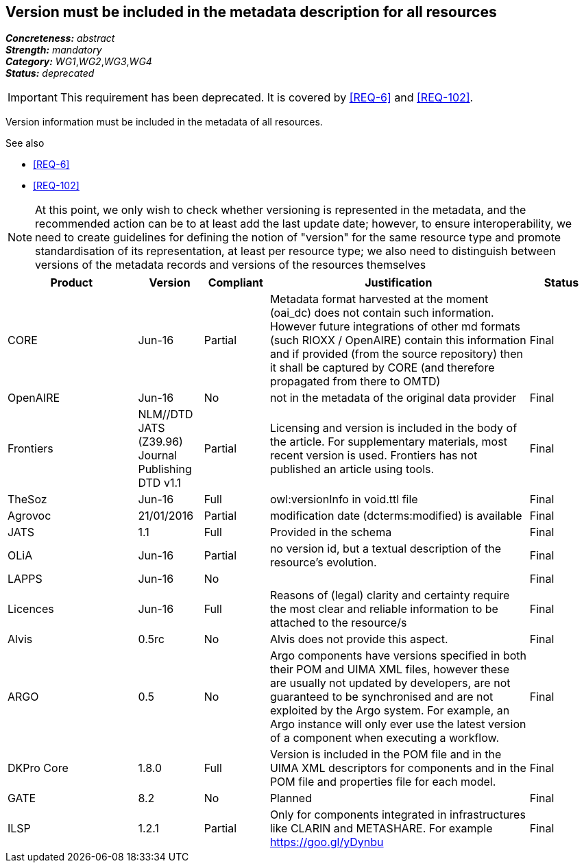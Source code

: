 == Version must be included in the metadata description for all resources

[%hardbreaks]
[small]#*_Concreteness:_* __abstract__#
[small]#*_Strength:_* __mandatory__#
[small]#*_Category:_* __WG1__,__WG2__,__WG3__,__WG4__#
[small]#*_Status:_* __deprecated__#

IMPORTANT: This requirement has been deprecated. It is covered by <<REQ-6>> and <<REQ-102>>.

Version information must be included in the metadata of all resources. 

.See also
* <<REQ-6>>
* <<REQ-102>>


NOTE: At this point, we only wish to check whether versioning is represented in the metadata, and the recommended action can be to at least add the last update date; however, to ensure interoperability, we need to create guidelines for defining the notion of "version" for the same resource type and promote standardisation of its representation, at least per resource type; we also need to distinguish between versions of the metadata records and versions of the resources themselves

[cols="2,1,1,4,1"]
|====
|Product|Version|Compliant|Justification|Status

| CORE
| Jun-16
| Partial
| Metadata format harvested at the moment (oai_dc) does not contain such information. However future integrations of other md formats (such RIOXX / OpenAIRE) contain this information and if provided (from the source repository) then it shall be captured by CORE (and therefore propagated from there to OMTD)
| Final

| OpenAIRE
| Jun-16
| No
| not in the metadata of the original data provider
| Final

| Frontiers
| NLM//DTD JATS (Z39.96) Journal Publishing DTD v1.1
| Partial
| Licensing and version is included in the body of the article. For supplementary materials, most recent version is used. Frontiers has not published an article using tools.
| Final

| TheSoz
| Jun-16
| Full
| owl:versionInfo in void.ttl file
| Final

| Agrovoc
| 21/01/2016
| Partial
| modification date (dcterms:modified) is available
| Final

| JATS
| 1.1
| Full
| Provided in the schema
| Final

| OLiA
| Jun-16
| Partial
| no version id, but a textual description of the resource's evolution.
| Final

| LAPPS
| Jun-16
| No
| 
| Final

| Licences
| Jun-16
| Full
| Reasons of (legal) clarity and certainty require the most clear and reliable information to be attached to the resource/s
| Final

| Alvis
| 0.5rc
| No
| Alvis does not provide this aspect.
| Final

| ARGO
| 0.5
| No
| Argo components have versions specified in both their POM and UIMA XML files, however these are usually not updated by developers, are not guaranteed to be synchronised and are not exploited by the Argo system.  For example, an Argo instance will only ever use the latest version of a component when executing a workflow. 
| Final

| DKPro Core
| 1.8.0
| Full
| Version is included in the POM file and in the UIMA XML descriptors for components and in the POM file and properties file for each model.
| Final

| GATE
| 8.2
| No
| Planned
| Final

| ILSP
| 1.2.1
| Partial
| Only for components integrated in infrastructures like CLARIN and METASHARE. For example https://goo.gl/yDynbu
| Final

|====

